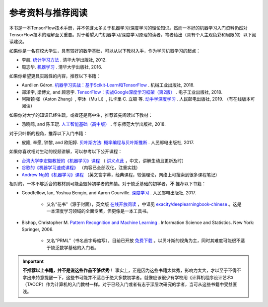 参考资料与推荐阅读
======================================

本书是一本TensorFlow技术手册，并不包含太多关于机器学习/深度学习的理论知识。然而一本好的机器学习入门资料仍然对TensorFlow技术的理解至关重要。对于希望入门机器学习/深度学习原理的读者，笔者给出（具有个人主观色彩和局限的）以下阅读建议。

如果你是一名在校大学生，具有较好的数学基础，可以从以下教材入手，作为学习机器学习的起点：

* 李航. `统计学习方法 <https://book.douban.com/subject/10590856/>`_ . 清华大学出版社, 2012.
* 周志华. `机器学习 <https://book.douban.com/subject/26708119/>`_ . 清华大学出版社, 2016. 

如果你希望更具实践性的内容，推荐以下书籍：

* Aurélien Géron. `机器学习实战：基于Scikit-Learn和TensorFlow <https://book.douban.com/subject/30317874/>`_ . 机械工业出版社, 2018.
* 郑泽宇, 梁博文, and 顾思宇. `TensorFlow：实战Google深度学习框架（第2版） <https://book.douban.com/subject/30137062/>`_ . 电子工业出版社, 2018.
* 阿斯顿·张（Aston Zhang）, 李沐（Mu Li）, 扎卡里·C. 立顿 等. `动手学深度学习 <https://zh.d2l.ai/index.html>`_ . 人民邮电出版社, 2019. （有在线版本可阅读）

如果你对大学的知识已经生疏，或者还是高中生，推荐首先阅读以下教材：

* 汤晓鸥, and 陈玉琨. `人工智能基础（高中版） <https://book.douban.com/subject/30209224/>`_ . 华东师范大学出版社, 2018.

对于贝叶斯的视角，推荐以下入门书籍：

* 皮隆, 辛愿, 钟黎, and 欧阳婷. `贝叶斯方法: 概率编程与贝叶斯推断 <https://book.douban.com/subject/26929874/>`_ . 人民邮电出版社, 2017.

如果你喜欢相对生动的视频讲解，可以参考以下公开课程：

* `台湾大学李宏毅教授的《机器学习》课程 <https://www.bilibili.com/video/av10590361>`_ （ `讲义点此 <http://speech.ee.ntu.edu.tw/~tlkagk/courses_ML17.html>`_ ，中文，讲解生动且更新及时）
* `谷歌的《机器学习速成课程》 <https://developers.google.cn/machine-learning/crash-course/>`_ （内容已全部汉化，注重实践）
* `Andrew Ng的《机器学习》课程 <https://www.bilibili.com/video/av29430384>`_ （英文含字幕，经典课程，较偏理论，网络上可搜索到很多课程笔记）

相对的，一本不够适合的教材则可能会毁掉初学者的热情。对于缺乏基础的初学者，**不** 推荐以下书籍：

* Goodfellow, Ian, Yoshua Bengio, and Aaron Courville. `深度学习 <https://book.douban.com/subject/27087503/>`_ . 人民邮电出版社, 2017.

    * 又名“花书”（源于封面），英文版 `在线开放阅读 <http://www.deeplearningbook.org/>`_ ，中译见 `exacity/deeplearningbook-chinese <https://github.com/exacity/deeplearningbook-chinese>`_  。这是一本深度学习领域的全面专著，但更像是一本工具书。
* Bishop, Christopher M. `Pattern Recognition and Machine Learning <https://book.douban.com/subject/2061116/>`_ . Information Science and Statistics. New York: Springer, 2006.

    * 又名“PRML”（书名首字母缩写），目前已开放 `免费下载 <https://www.microsoft.com/en-us/research/people/cmbishop/#!prml-book>`_ 。以贝叶斯的视角为主，同时其难度可能很不适于缺乏数学基础的入门者。

.. important:: **不推荐以上书籍，并不是说这些作品不够优秀！** 事实上，正是因为这些书籍太优秀，影响力太大，才以至于不得不拿出来特意提醒一下，这些书可能并不适合于绝大多数初学者。就像应该很少有学校用《计算机程序设计艺术》（TAOCP）作为计算机的入门教材一样。对于已经入门或者有志于深层次研究的学者，当可从这些书籍中受益匪浅。

.. raw:: html

    <script>
        $(document).ready(function(){
            $(".rst-footer-buttons").after("<div id='discourse-comments'></div>");
            DiscourseEmbed = { discourseUrl: 'https://discuss.tf.wiki/', topicId: 205 };
            (function() {
                var d = document.createElement('script'); d.type = 'text/javascript'; d.async = true;
                d.src = DiscourseEmbed.discourseUrl + 'javascripts/embed.js';
                (document.getElementsByTagName('head')[0] || document.getElementsByTagName('body')[0]).appendChild(d);
            })();
        });
    </script>




